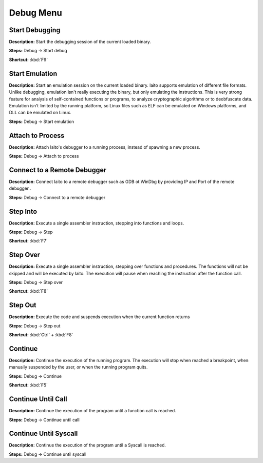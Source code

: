 Debug Menu
==============================


Start Debugging
----------------------------------------
**Description:** Start the debugging session of the current loaded binary.  

**Steps:** Debug -> Start debug  

**Shortcut:** :kbd:`F9`  

Start Emulation
----------------------------------------
**Description:** Start an emulation session on the current loaded binary. Iaito supports emulation of different file formats. Unlike debugging, emulation isn't really executing the binary, but only emulating the instructions. This is very strong feature for analysis of self-contained functions or programs, to analyze cryptographic algorithms or to deobfuscate data. Emulation isn't limited by the running platform, so Linux files such as ELF can be emulated on Windows platforms, and DLL can be emulated on Linux.  

**Steps:** Debug -> Start emulation  

Attach to Process
----------------------------------------
**Description:** Attach Iaito's debugger to a running process, instead of spawning a new process.  

**Steps:** Debug -> Attach to process  

Connect to a Remote Debugger
----------------------------------------
**Description:** Connect Iaito to a remote debugger such as GDB ot WinDbg by providing IP and Port of the remote debugger..  

**Steps:** Debug -> Connect to a remote debugger  

Step Into
----------------------------------------
**Description:** Execute a single assembler instruction, stepping into functions and loops.  

**Steps:** Debug -> Step  

**Shortcut:** :kbd:`F7`  

Step Over
----------------------------------------
**Description:** Execute a single assembler instruction, stepping over functions and procedures. The functions will not be skipped and will be executed by Iaito. The execution will pause when reaching the instruction after the function call.    

**Steps:** Debug -> Step over  

**Shortcut:** :kbd:`F8`  

Step Out
----------------------------------------
**Description:** Execute the code and suspends execution when the current function returns  

**Steps:** Debug -> Step out  

**Shortcut:** :kbd:`Ctrl` + :kbd:`F8`  

Continue
----------------------------------------
**Description:** Continue the execution of the running program. The execution will stop when reached a breakpoint, when manually suspended by the user, or when the running program quits.   

**Steps:** Debug -> Continue  

**Shortcut:** :kbd:`F5`  

Continue Until Call
----------------------------------------
**Description:** Continue the execution of the program until a function call is reached.  

**Steps:** Debug -> Continue until call  

Continue Until Syscall
----------------------------------------
**Description:** Continue the execution of the program until a Syscall is reached.  

**Steps:** Debug -> Continue until syscall
